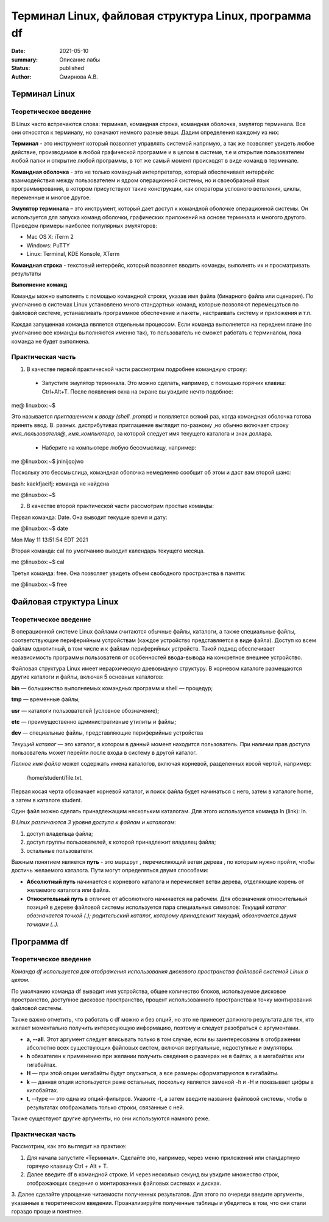 Терминал Linux, файловая структура Linux, программа df
#######################################################

:date: 2021-05-10
:summary: Описание лабы
:status: published
:author: Смирнова А.В.

.. contents

Терминал Linux
=====================

Теоретическое введение
------------------------
В Linux часто встречаются слова: терминал, командная строка, командная оболочка, эмулятор терминала. Все они относятся к терминалу, но означают немного разные вещи. Дадим определения каждому из них:

**Терминал** - это инструмент который позволяет управлять системой напрямую, а так же позволяет увидеть любое  действие, производимое в любой графической программе и в целом в системе, т.е и открытие пользователем любой папки и открытие любой программы, в тот же самый момент происходят в виде команд в терминале.



**Командная оболочка** -  это не только командный интерпретатор, который обеспечивает интерфейс взаимодействия между пользователем и ядром операционной системы, но и своеобразный язык программирования, в котором присутствуют такие конструкции, как операторы условного ветвления, циклы, переменные и многое другое.

**Эмулятор терминала** – это инструмент, который дает доступ к командной оболочке операционной системы. Он используется для запуска команд оболочки, графических приложений на основе терминала и многого другого.
Приведем примеры наиболее популярных эмуляторов:

* Mac OS X: iTerm 2

* Windows: PuTTY

* Linux: Terminal, KDE Konsole, XTerm

**Командная строка**  - текстовый интерфейс, который позволяет вводить команды, выполнять их и просматривать результаты

**Выполнение команд**


Команды можно выполнять с помощью командной строки, указав имя файла (бинарного файла или сценария). По умолчанию в системах Linux установлено много стандартных команд, которые позволяют перемещаться по файловой системе, устанавливать программное обеспечение и пакеты, настраивать систему и приложения и т.п.

Каждая запущенная команда является отдельным процессом. Если команда выполняется на переднем плане (по умолчанию все команды выполняются именно так), то пользователь не сможет работать с терминалом, пока команда не будет выполнена.


Практическая часть
-------------------
1. В качестве первой   практической части рассмотрим подробнее командную строку:

 * Запустите эмулятор терминала. Это можно сделать, например, с помощью горячих клавиш: Ctrl+Alt+T.  После появления окна на экране вы увидите нечто подобное:

me@ linuxbox:~$

Это называется *приглашением к вводу (shell. prompt)* и появляется всякий раз,
когда командная оболочка готова принять ввод. В. разных. дистрибутивах приглашение выглядит по-разному ,но обычно включает строку  *имя_пользователя@*,
*имя_компьютера*, за которой следует имя текущего каталога и знак доллара.

 * Наберите на компьютере любую бессмыслицу, например:

me @linuxbox:~$ jninijqojwo

Поскольку это бессмыслица, командная оболочка немедленно сообщит об этом и даст вам второй шанс:

bash: kaekfjaeifj: команда не найдена


me @linuxbox:~$

2. В качестве второй практической части рассмотрим простые команды:

Первая команда: Date. Она выводит текущие время и дату:

me @linuxbox:~$ date

Mon May 11 13:51:54 EDT 2021

Вторая команда: cal по умолчанию выводит календарь текущего месяца.

me @linuxbox:~$ cal

Третья команда: free. Она позволяет увидеть объем свободного пространства в памяти:

me @linuxbox:~$ free

Файловая структура Linux
=========================

Теоретическое введение
------------------------

В операционной системе Linux файлами считаются обычные файлы, каталоги, а также специальные файлы, соответствующие периферийным устройствам (каждое устройство представляется в виде файла). Доступ ко всем файлам однотипный, в том числе и к файлам периферийных устройств. Такой подход обеспечивает независимость программы пользователя от особенностей ввода-вывода на конкретное внешнее устройство.

Файловая структура Linux имеет иерархическую древовидную структуру. В корневом каталоге размещаются другие каталоги и файлы, включая 5 основных каталогов:

**bin** — большинство выполняемых командных программ и shell — процедур;

**tmp** — временные файлы;

**usr** — каталоги пользователей (условное обозначение);

**etc** — преимущественно административные утилиты и файлы;

**dev** — специальные файлы, представляющие периферийные устройства

*Текущий каталог* — это каталог, в котором в данный момент находится пользователь. При наличии прав доступа пользователь может перейти после входа в систему в другой каталог.

*Полное имя файла* может содержать имена каталогов, включая корневой, разделенных косой чертой, например:

 /home/student/file.txt.


Первая косая черта обозначает корневой каталог, и поиск файла будет начинаться с него, затем в каталоге home, а затем в каталоге student.


Один файл можно сделать принадлежащим нескольким каталогам. Для этого используется команда ln (link): ln.

*В Linux различаются 3 уровня доступа к файлам и каталогам*:

1) доступ владельца файла;

2) доступ группы пользователей, к которой принадлежит владелец файла;

3) остальные пользователи.

Важным понятием является **путь** - это маршрут , перечисляющий ветви дерева , по которым нужно пройти, чтобы достичь желаемого каталога. Пути могут определяться двумя способами:


* **Абсолютный путь** начинается с корневого каталога и перечисляет ветви дерева, отделяющие корень  от желаемого каталога или файла.


* **Относительный путь** в отличие от абсолютного начинается на рабочем. Для обозначения относительный позиций в дереве файловой системы используется пара специальных символов: *Текущий каталог обозначается точкой (.); родительский каталог, которому принадлежит текущий, обозначается двумя точками (..).*


Программа df
=============

Теоретическое введение
-----------------------


*Команда df используется для отображения использования дискового пространства файловой системой Linux в целом.*

По умолчанию команда df выводит имя устройства, общее количество блоков, используемое дисковое пространство, доступное дисковое пространство, процент использованного пространства и точку монтирования файловой системы.

Также важно отметить, что работать с df можно и без опций,  но это не принесет должного результата для тех, кто желает моментально получить интересующую информацию, поэтому и следует разобраться с аргументами.

* **a, --all**. Этот аргумент следует вписывать только в том случае, если вы заинтересованы в отображении абсолютно всех существующих файловых систем, включая виртуальные, недоступные и эмуляторы.

* **h** обязателен к применению при желании получить сведения о размерах не в байтах, а в мегабайтах или гигабайтах.

* **H** — при этой опции мегабайты будут опускаться, а все размеры сформатируются в гигабайты.

* **k** — данная опция используется реже остальных, поскольку является заменой -h и -H и показывает цифры в килобайтах.

* **t**, --type — это одна из опций-фильтров. Укажите -t, а затем введите название файловой системы, чтобы в результатах отображались только строки, связанные с ней.

Также существуют другие аргументы, но они используются намного реже.

Практическая часть
-------------------

Рассмотрим, как это выглядит на практике:

1. Для начала запустите «Терминал». Сделайте это, например, через меню приложений или стандартную горячую клавишу Ctrl + Alt + T.

2. Далее введите df в командной строке. И через несколько секунд вы увидите множество строк, отображающих сведения о монтированных файловых системах и дисках.

3.  Далее  сделайте упрощение читаемости полученных
результатов. Для этого по очереди введите аргументы, указанные в теоретическом введении. Проанализируйте полученные таблицы и убедитесь в том, что они стали гораздо проще и понятнее.
